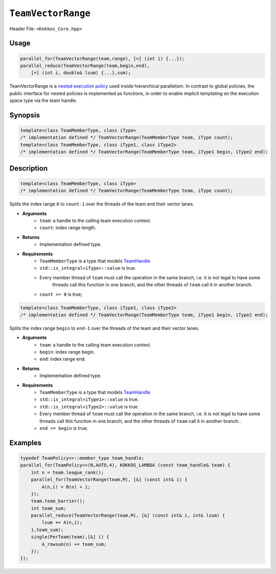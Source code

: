 ``TeamVectorRange``
===================

.. role::cpp(code)
   :language: cpp

Header File: ``<Kokkos_Core.hpp>``

Usage
-----

.. code-block:: cpp

   parallel_for(TeamVectorRange(team,range), [=] (int i) {...});
   parallel_reduce(TeamVectorRange(team,begin,end),
       [=] (int i, double& lsum) {...},sum);

TeamVectorRange is a `nested execution policy <NestedPolicies.html>`_ used inside hierarchical parallelism.
In contrast to global policies, the public interface for nested policies is implemented
as functions, in order to enable implicit templating on the execution space type via
the team handle.

Synopsis
--------

.. code-block:: cpp

   template<class TeamMemberType, class iType>
   /* implementation defined */ TeamVectorRange(TeamMemberType team, iType count);
   template<class TeamMemberType, class iType1, class iType2>
   /* implementation defined */ TeamVectorRange(TeamMemberType team, iType1 begin, iType2 end);

Description
-----------

.. code-block:: cpp

   template<class TeamMemberType, class iType>
   /* implementation defined */ TeamVectorRange(TeamMemberType team, iType count);

Splits the index range ``0`` to ``count-1`` over the threads of the team and their vector lanes.

* **Arguments**
    - ``team``: a handle to the calling team execution context.
    - ``count``: index range length.

* **Returns**
    - Implementation defined type.

* **Requirements**
    - ``TeamMemberType`` is a type that models `TeamHandle <TeamHandleConcept.html>`_
    - ``std::is_integral<iType>::value`` is true.
    - Every member thread of ``team`` must call the operation in the same branch, i.e. it is not legal to have some
        threads call this function in one branch, and the other threads of ``team`` call it in another branch.
    - ``count >= 0`` is true;

.. code-block:: cpp

   template<class TeamMemberType, class iType1, class iType2>
   /* implementation defined */ TeamVectorRange(TeamMemberType team, iType1 begin, iType2 end);

Splits the index range ``begin`` to ``end-1`` over the threads of the team and their vector lanes.

* **Arguments**
    - ``team``: a handle to the calling team execution context.
    - ``begin``: index range begin.
    - ``end``: index range end.

* **Returns**
    - Implementation defined type.

* **Requirements**
    - ``TeamMemberType`` is a type that models `TeamHandle <TeamHandleConcept.html>`_
    - ``std::is_integral<iType1>::value`` is true.
    - ``std::is_integral<iType2>::value`` is true.
    - Every member thread of ``team`` must call the operation in the same branch, i.e. it is not legal to have some threads call this function in one branch, and the other threads of ``team`` call it in another branch..
    - ``end >= begin`` is true;

Examples
--------

.. code-block:: cpp

   typedef TeamPolicy<>::member_type team_handle;
   parallel_for(TeamPolicy<>(N,AUTO,4), KOKKOS_LAMBDA (const team_handle& team) {
       int n = team.league_rank();
       parallel_for(TeamVectorRange(team,M), [&] (const int& i) {
           A(n,i) = B(n) + i;
       });
       team.team_barrier();
       int team_sum;
       parallel_reduce(TeamVectorRange(team,M), [&] (const int& i, int& lsum) {
           lsum += A(n,i);
       },team_sum);
       single(PerTeam(team),[&] () {
           A_rowsum(n) += team_sum;
       });
   });
